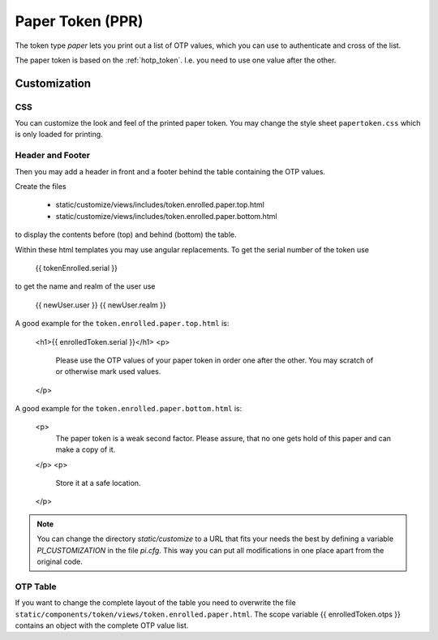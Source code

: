 .. _paper_token:

Paper Token (PPR)
-----------

.. index:: Paper Token

The token type *paper* lets you print out a list of OTP values, which you can
use to authenticate and cross of the list.

The paper token is based on the :ref:`hotp_token`. I.e. you need to use one
value after the other.

.. _paper_token_customize:

Customization
~~~~~~~~~~~~~

CSS
....

You can customize the look and feel of the printed paper token.
You may change the style sheet ``papertoken.css`` which is only loaded for
printing.

Header and Footer
.................

Then you may add a header in front and a footer behind the table containing
the OTP values.

Create the files

 * static/customize/views/includes/token.enrolled.paper.top.html
 * static/customize/views/includes/token.enrolled.paper.bottom.html

to display the contents before (top) and behind (bottom) the table.

Within these html templates you may use angular replacements. To get the
serial number of the token use

    {{ tokenEnrolled.serial }}

to get the name and realm of the user use

    {{ newUser.user }}
    {{ newUser.realm }}

A good example for the ``token.enrolled.paper.top.html`` is:

    <h1>{{ enrolledToken.serial }}</h1>
    <p>
      Please use the OTP values of your paper token in order one after the
      other. You may scratch of or otherwise mark used values.
    </p>

A good example for the ``token.enrolled.paper.bottom.html`` is:

    <p>
      The paper token is a weak second factor. Please assure, that no one gets
      hold  of this paper and can make a copy of it.
    </p>
    <p>
      Store it at a safe location.
    </p>

.. note:: You can change the directory *static/customize* to a URL that fits
   your needs the best by defining a variable `PI_CUSTOMIZATION` in the file
   *pi.cfg*. This way you can put all modifications in one place apart from
   the original code.

OTP Table
.........

If you want to change the complete layout of the table you need to
overwrite the file
``static/components/token/views/token.enrolled.paper.html``. The
scope variable {{ enrolledToken.otps }} contains an object with the complete
OTP value list.
